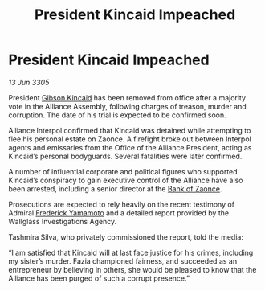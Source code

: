 :PROPERTIES:
:ID:       d9457ebe-9937-4b06-b4ae-939cd3cb3319
:END:
#+title: President Kincaid Impeached
#+filetags: :Alliance:galnet:

* President Kincaid Impeached

/13 Jun 3305/

President [[id:8520e75f-0479-42c5-9083-f9abfbad721e][Gibson Kincaid]] has been removed from office after a majority vote in the Alliance Assembly, following charges of treason, murder and corruption. The date of his trial is expected to be confirmed soon. 

Alliance Interpol confirmed that Kincaid was detained while attempting to flee his personal estate on Zaonce. A firefight broke out between Interpol agents and emissaries from the Office of the Alliance President, acting as Kincaid’s personal bodyguards. Several fatalities were later confirmed. 

A number of influential corporate and political figures who supported Kincaid’s conspiracy to gain executive control of the Alliance have also been arrested, including a senior director at the [[id:e9439fe0-8637-4330-b5fd-b4f1643cf472][Bank of Zaonce]].  

Prosecutions are expected to rely heavily on the recent testimony of Admiral [[id:090377a7-402e-4f38-8bad-b9b56230a846][Frederick Yamamoto]] and a detailed report provided by the Wallglass Investigations Agency.  

Tashmira Silva, who privately commissioned the report, told the media: 

“I am satisfied that Kincaid will at last face justice for his crimes, including my sister’s murder. Fazia championed fairness, and succeeded as an entrepreneur by believing in others, she would be pleased to know that the Alliance has been purged of such a corrupt presence.”
